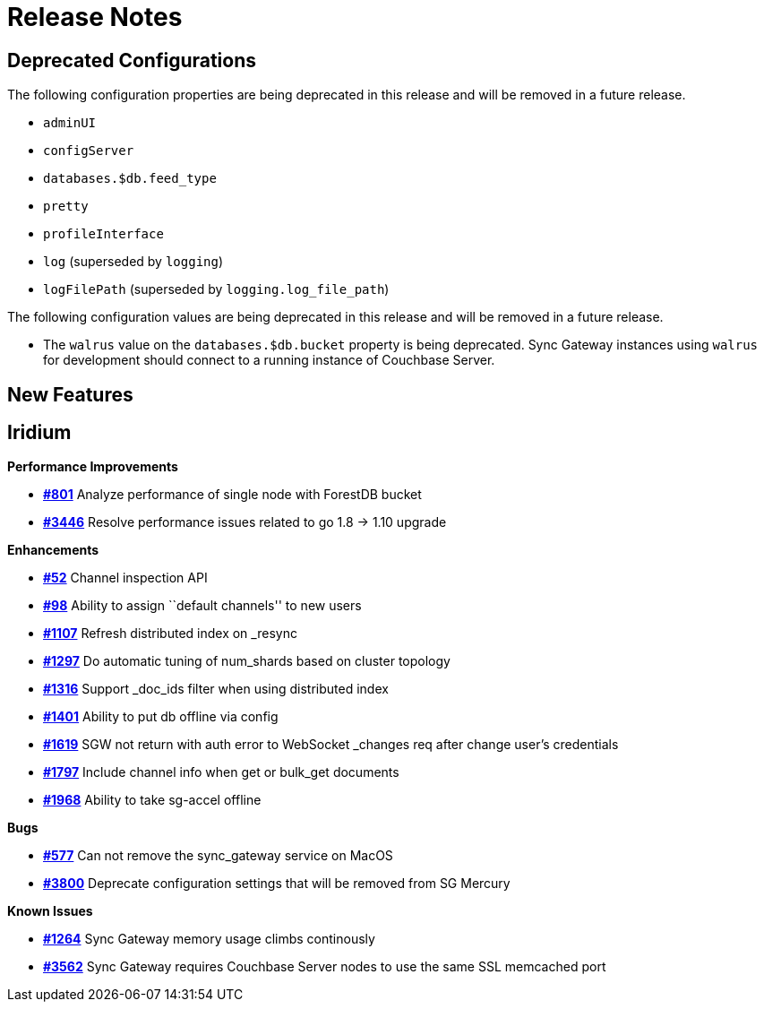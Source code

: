 = Release Notes
:jira-url: https://issues.couchbase.com/browse
:url-issues-sync: https://github.com/couchbase/sync_gateway/issues

== Deprecated Configurations

The following configuration properties are being deprecated in this release and will be removed in a future release.

- `adminUI`
- `configServer`
- `databases.$db.feed_type`
- `pretty`
- `profileInterface`
- `log` (superseded by `logging`)
- `logFilePath` (superseded by `logging.log_file_path`)

The following configuration values are being deprecated in this release and will be removed in a future release.

- The `walrus` value on the `databases.$db.bucket` property is being deprecated. Sync Gateway instances using `walrus` for development should connect to a running instance of Couchbase Server.

== New Features

== Iridium

*Performance Improvements*

- https://github.com/couchbase/sync_gateway/issues/801[*#801*] Analyze
performance of single node with ForestDB bucket
- https://github.com/couchbase/sync_gateway/issues/3446[*#3446*] Resolve
performance issues related to go 1.8 -> 1.10 upgrade

*Enhancements*

- https://github.com/couchbase/sync_gateway/issues/52[*#52*] Channel
inspection API
- https://github.com/couchbase/sync_gateway/issues/98[*#98*] Ability to
assign ``default channels'' to new users
- https://github.com/couchbase/sync_gateway/issues/1107[*#1107*] Refresh
distributed index on _resync
- https://github.com/couchbase/sync_gateway/issues/1297[*#1297*] Do
automatic tuning of num_shards based on cluster topology
- https://github.com/couchbase/sync_gateway/issues/1316[*#1316*] Support
_doc_ids filter when using distributed index
- https://github.com/couchbase/sync_gateway/issues/1401[*#1401*] Ability
to put db offline via config
- https://github.com/couchbase/sync_gateway/issues/1619[*#1619*] SGW not
return with auth error to WebSocket _changes req after change user’s
credentials
- https://github.com/couchbase/sync_gateway/issues/1797[*#1797*] Include
channel info when get or bulk_get documents
- https://github.com/couchbase/sync_gateway/issues/1968[*#1968*] Ability
to take sg-accel offline

*Bugs*

- https://github.com/couchbase/sync_gateway/issues/577[*#577*]
Can not remove the sync_gateway service on MacOS
- https://github.com/couchbase/sync_gateway/issues/3800[*#3800*] Deprecate
configuration settings that will be removed from SG Mercury

*Known Issues*

- https://github.com/couchbase/sync_gateway/issues/1264[*#1264*] Sync
Gateway memory usage climbs continously
- https://github.com/couchbase/sync_gateway/issues/3562[*#3562*] Sync
Gateway requires Couchbase Server nodes to use the same SSL memcached
port
